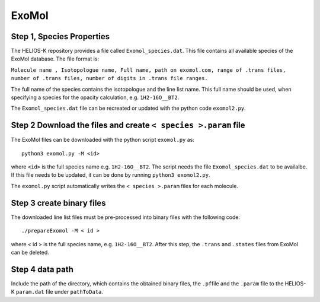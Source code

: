 ExoMol
------


Step 1, Species Properties
~~~~~~~~~~~~~~~~~~~~~~~~~~

The HELIOS-K repository provides a file called ``Exomol_species.dat``.
This file contains all available species of the ExoMol database. The
file format is:

``Molecule name , Isotopologue name, Full name, path on exomol.com, range of .trans files, number of .trans files, number of digits in .trans file ranges.``

The full name of the species contains the isotopologue and the line list
name. This full name should be used, when specifying a species for the
opacity calculation, e.g. ``1H2-16O__BT2``.

The ``Exomol_species.dat`` file can be recreated or updated with the
python code ``exomol2.py``.


Step 2 Download the files and create ``< species >.param`` file
~~~~~~~~~~~~~~~~~~~~~~~~~~~~~~~~~~~~~~~~~~~~~~~~~~~~~~~~~~~~~~~

The ExoMol files can be downloaded with the python script ``exomol.py``
as:

::

   python3 exomol.py -M <id>

where ``<id>`` is the full species name e.g. ``1H2-16O__BT2``. The
script needs the file ``Exomol_species.dat`` to be availalbe. If this
file needs to be updated, it can be done by running
``python3 exomol2.py``.

The ``exomol.py`` script automatically writes the ``< species >.param``
files for each molecule.

Step 3 create binary files
~~~~~~~~~~~~~~~~~~~~~~~~~~

The downloaded line list files must be pre-processed into binary files
with the following code:

::

   ./prepareExomol -M < id >

where < id > is the full species name, e.g. ``1H2-16O__BT2``. After this
step, the ``.trans`` and ``.states`` files from ExoMol can be deleted.

Step 4 data path
~~~~~~~~~~~~~~~~

Include the path of the directory, which contains the obtained binary
files, the ``.pf``\ file and the ``.param`` file to the HELIOS-K
``param.dat`` file under ``pathToData``.
